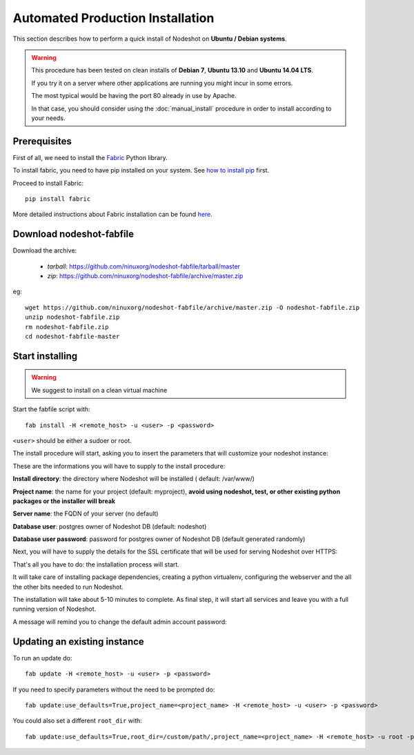 *********************************
Automated Production Installation
*********************************

This section describes how to perform a quick install of Nodeshot on **Ubuntu / Debian systems**.

.. warning::
    This procedure has been tested on clean installs of **Debian 7**, **Ubuntu 13.10** and **Ubuntu 14.04 LTS**.

    If you try it on a server where other applications are running you might incur in some errors.

    The most typical would be having the port 80 already in use by Apache.

    In that case, you should consider using the :doc:`manual_install` procedure in order to install according to your needs.

=============
Prerequisites
=============

First of all, we need to install the `Fabric`_ Python library.

.. _Fabric: http://www.fabfile.org/index.html

To install fabric, you need to have pip installed on your system. See `how to install pip`_ first.

.. _how to install pip: http://pip.readthedocs.org/en/latest/installing.html

Proceed to install Fabric::

    pip install fabric

More detailed instructions about Fabric installation can be found `here`_.

.. _here: http://www.fabfile.org/installing.html

=========================
Download nodeshot-fabfile
=========================

Download the archive:

 * *tarball*: https://github.com/ninuxorg/nodeshot-fabfile/tarball/master
 * *zip*: https://github.com/ninuxorg/nodeshot-fabfile/archive/master.zip

eg::

    wget https://github.com/ninuxorg/nodeshot-fabfile/archive/master.zip -O nodeshot-fabfile.zip
    unzip nodeshot-fabfile.zip
    rm nodeshot-fabfile.zip
    cd nodeshot-fabfile-master

================
Start installing
================
.. warning::
    We suggest to install on a clean virtual machine

Start the fabfile script with::

    fab install -H <remote_host> -u <user> -p <password>

``<user>`` should be either a sudoer or root.

The install procedure will start, asking you to insert the parameters that will customize your nodeshot instance:

.. image:: images/deploy1.png

These are the informations you will have to supply to the install procedure:

**Install directory**: the directory where Nodeshot will be installed ( default: /var/www/)

**Project name**: the name for your project (default: myproject), **avoid using nodeshot, test, or other existing python packages or the installer will break**

**Server name**: the FQDN of your server (no default)

**Database user**: postgres owner of Nodeshot DB (default: nodeshot)

**Database user password**: password for postgres owner of Nodeshot DB (default generated randomly)

Next, you will have to supply the details for the SSL certificate that will be used for serving Nodeshot over HTTPS:

.. image:: images/deploy2.png

That's all you have to do: the installation process will start.

It will take care of installing package dependencies,
creating a python virtualenv, configuring the webserver and the all the other bits needed to run Nodeshot.

The installation will take about 5-10 minutes to complete.
As final step, it will start all services and leave you with a full running version of Nodeshot.

A message will remind you to change the default admin account password:

.. image:: images/deploy4.png

=============================
Updating an existing instance
=============================

To run an update do::

    fab update -H <remote_host> -u <user> -p <password>

If you need to specify parameters without the need to be prompted do::

    fab update:use_defaults=True,project_name=<project_name> -H <remote_host> -u <user> -p <password>

You could also set a different ``root_dir`` with::

    fab update:use_defaults=True,root_dir=/custom/path/,project_name=<project_name> -H <remote_host> -u root -p <password>
